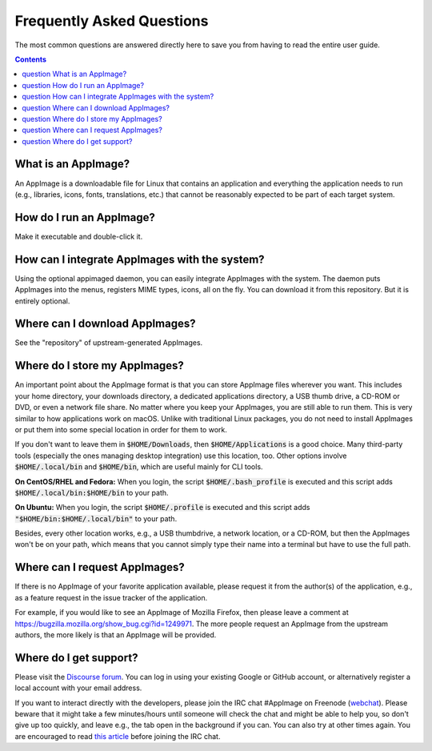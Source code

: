 .. _faq:

Frequently Asked Questions
==========================

The most common questions are answered directly here to save you from having to read the entire user guide.


.. contents:: Contents
   :local:
   :depth: 1


|question| What is an AppImage?
-------------------------------

An AppImage is a downloadable file for Linux that contains an application and everything the application needs to run (e.g., libraries, icons, fonts, translations, etc.) that cannot be reasonably expected to be part of each target system.


|question| How do I run an AppImage?
------------------------------------

Make it executable and double-click it.


|question| How can I integrate AppImages with the system?
---------------------------------------------------------

Using the optional appimaged daemon, you can easily integrate AppImages with the system. The daemon puts AppImages into the menus, registers MIME types, icons, all on the fly. You can download it from this repository. But it is entirely optional.


|question| Where can I download AppImages?
------------------------------------------

See the "repository" of upstream-generated AppImages.


|question| Where do I store my AppImages?
-----------------------------------------

An important point about the AppImage format is that you can store AppImage files wherever you want. This includes your home directory, your downloads directory, a dedicated applications directory, a USB thumb drive, a CD-ROM or DVD, or even a network file share. No matter where you keep your AppImages, you are still able to run them. This is very similar to how applications work on macOS. Unlike with traditional Linux packages, you do not need to install AppImages or put them into some special location in order for them to work.

If you don't want to leave them in :code:`$HOME/Downloads`, then :code:`$HOME/Applications` is a good choice. Many third-party tools (especially the ones managing desktop integration) use this location, too. Other options involve :code:`$HOME/.local/bin` and :code:`$HOME/bin`, which are useful mainly for CLI tools.

**On CentOS/RHEL and Fedora:** When you login, the script :code:`$HOME/.bash_profile` is executed and this script adds :code:`$HOME/.local/bin:$HOME/bin` to your path.

**On Ubuntu:** When you login, the script :code:`$HOME/.profile` is executed and this script adds :code:`"$HOME/bin:$HOME/.local/bin"` to your path.

Besides, every other location works, e.g., a USB thumbdrive, a network location, or a CD-ROM, but then the AppImages won't be on your path, which means that you cannot simply type their name into a terminal but have to use the full path.


|question| Where can I request AppImages?
-----------------------------------------

If there is no AppImage of your favorite application available, please request it from the author(s) of the application, e.g., as a feature request in the issue tracker of the application.

For example, if you would like to see an AppImage of Mozilla Firefox, then please leave a comment at https://bugzilla.mozilla.org/show_bug.cgi?id=1249971. The more people request an AppImage from the upstream authors, the more likely is that an AppImage will be provided.


|question| Where do I get support?
----------------------------------

Please visit the `Discourse forum`_. You can log in using your existing Google or GitHub account, or alternatively register a local account with your email address.

If you want to interact directly with the developers, please join the IRC chat #AppImage on Freenode (webchat_). Please beware that it might take a few minutes/hours until someone will check the chat and might be able to help you, so don't give up too quickly, and leave e.g., the tab open in the background if you can. You can also try at other times again. You are encouraged to read `this article`_ before joining the IRC chat.

.. _Discourse forum: https://discourse.appimage.org/
.. _webchat: https://webchat.freenode.net/?channels=appimage
.. _this article: https://workaround.org/getting-help-on-irc/

.. |question| image:: /_static/img/question.png
